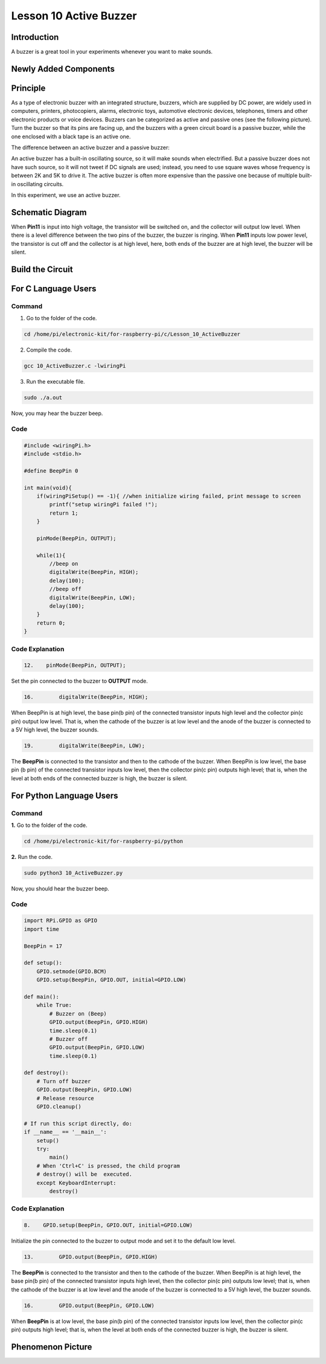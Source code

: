 Lesson 10 Active Buzzer
==================================================

**Introduction**
----------------------

A buzzer is a great tool in your experiments whenever you want to make
sounds.

**Newly Added Components**
-----------------------------

.. image:: media_pi/image223.png
    :width: 800
    :align: center

**Principle**
------------------

As a type of electronic buzzer with an integrated structure, buzzers,
which are supplied by DC power, are widely used in computers, printers,
photocopiers, alarms, electronic toys, automotive electronic devices,
telephones, timers and other electronic products or voice devices.
Buzzers can be categorized as active and passive ones (see the following
picture). Turn the buzzer so that its pins are facing up, and the
buzzers with a green circuit board is a passive buzzer, while the one
enclosed with a black tape is an active one.

The difference between an active buzzer and a passive buzzer:

.. image:: media_pi/image139.png
    :width: 400
    :align: center

An active buzzer has a built-in oscillating source, so it will make
sounds when electrified. But a passive buzzer does not have such source,
so it will not tweet if DC signals are used; instead, you need to use
square waves whose frequency is between 2K and 5K to drive it. The
active buzzer is often more expensive than the passive one because of
multiple built-in oscillating circuits.

In this experiment, we use an active buzzer.

**Schematic Diagram**
--------------------------

When **Pin11** is input into high voltage, the transistor will be
switched on, and the collector will output low level. When there is a
level difference between the two pins of the buzzer, the buzzer is
ringing. When **Pin11** inputs low power level, the transistor is cut
off and the collector is at high level, here, both ends of the buzzer
are at high level, the buzzer will be silent.

.. image:: media_pi/image224.png
    :width: 800
    :align: center

**Build the Circuit**
------------------------

.. image:: media_pi/image141.png
    :width: 800
    :align: center

**For C Language Users**
---------------------------

**Command**
^^^^^^^^^^^^

1. Go to the folder of the code.

.. code-block::

    cd /home/pi/electronic-kit/for-raspberry-pi/c/Lesson_10_ActiveBuzzer

2. Compile the code.

.. code-block::

    gcc 10_ActiveBuzzer.c -lwiringPi

3. Run the executable file.

.. code-block::

    sudo ./a.out

Now, you may hear the buzzer beep.

**Code**
^^^^^^^^^^^


.. code-block:: C

    #include <wiringPi.h>  
    #include <stdio.h>  
      
    #define BeepPin 0  
      
    int main(void){  
        if(wiringPiSetup() == -1){ //when initialize wiring failed, print message to screen  
            printf("setup wiringPi failed !");  
            return 1;   
        }  
          
        pinMode(BeepPin, OUTPUT);     
      
        while(1){  
            //beep on  
            digitalWrite(BeepPin, HIGH);  
            delay(100);  
            //beep off  
            digitalWrite(BeepPin, LOW);  
            delay(100);  
        }  
        return 0;  
    }  

**Code Explanation**
^^^^^^^^^^^^^^^^^^^^^

.. code-block:: C

 12.    pinMode(BeepPin, OUTPUT); 

Set the pin connected to the buzzer to **OUTPUT** mode.

.. code-block:: C

    16.        digitalWrite(BeepPin, HIGH);

When BeepPin is at high level, the base pin(b pin) of the 
connected transistor inputs high level and the collector pin(c pin) 
output low level. That is, when the cathode of the buzzer is at low 
level and the anode of the buzzer is connected to a 5V high 
level, the buzzer sounds.

.. code-block:: C

    19.        digitalWrite(BeepPin, LOW);

The **BeepPin** is connected to the transistor and then to the 
cathode of the buzzer. When BeepPin is low level, the base pin 
(b pin) of the connected transistor inputs low level, then the 
collector pin(c pin) outputs high level; that is, when the level 
at both ends of the connected buzzer is high, the buzzer is silent.

**For Python Language Users**
-------------------------------

**Command**
^^^^^^^^^^^^^

**1.** Go to the folder of the code.

.. code-block::

    cd /home/pi/electronic-kit/for-raspberry-pi/python

**2.** Run the code.

.. code-block::

    sudo python3 10_ActiveBuzzer.py

Now, you should hear the buzzer beep.

**Code**
^^^^^^^^^^^^

.. code-block:: python

    import RPi.GPIO as GPIO  
    import time  
      
    BeepPin = 17  
      
    def setup():  
        GPIO.setmode(GPIO.BCM)  
        GPIO.setup(BeepPin, GPIO.OUT, initial=GPIO.LOW)  
      
    def main():  
        while True:  
            # Buzzer on (Beep)  
            GPIO.output(BeepPin, GPIO.HIGH)  
            time.sleep(0.1)  
            # Buzzer off  
            GPIO.output(BeepPin, GPIO.LOW)  
            time.sleep(0.1)  
      
    def destroy():  
        # Turn off buzzer  
        GPIO.output(BeepPin, GPIO.LOW)  
        # Release resource  
        GPIO.cleanup()      
      
    # If run this script directly, do:  
    if __name__ == '__main__':  
        setup()  
        try:  
            main()  
        # When 'Ctrl+C' is pressed, the child program   
        # destroy() will be  executed.  
        except KeyboardInterrupt:  
            destroy()  

**Code Explanation**
^^^^^^^^^^^^^^^^^^^^^^

.. code-block:: python

    8.    GPIO.setup(BeepPin, GPIO.OUT, initial=GPIO.LOW) 

Initialize the pin connected to the buzzer to output 
mode and set it to the default low level.

.. code-block:: python

    13.        GPIO.output(BeepPin, GPIO.HIGH) 

The **BeepPin** is connected to the transistor and then to the cathode 
of the buzzer. When BeepPin is at high level, the base pin(b pin) 
of the connected transistor inputs high level, then the collector 
pin(c pin) outputs low level; that is, when the cathode of the 
buzzer is at low level and the anode of the buzzer is connected 
to a 5V high level, the buzzer sounds.

.. code-block:: python

    16.        GPIO.output(BeepPin, GPIO.LOW) 

When **BeepPin** is at low level, the base pin(b pin) of the connected 
transistor inputs low level, then the collector pin(c pin) outputs high 
level; that is, when the level at both ends of the connected buzzer 
is high, the buzzer is silent.

**Phenomenon Picture**
----------------------------

.. image:: media_pi/image142.jpeg
    :width: 800
    :align: center





